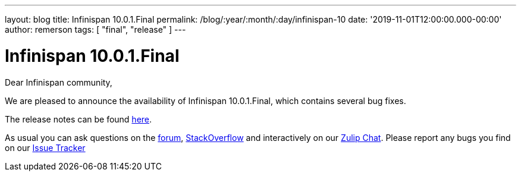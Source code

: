 ---
layout: blog
title: Infinispan 10.0.1.Final
permalink: /blog/:year/:month/:day/infinispan-10
date: '2019-11-01T12:00:00.000-00:00'
author: remerson
tags: [ "final", "release" ]
---

= Infinispan 10.0.1.Final
Dear Infinispan community,

We are pleased to announce the availability of Infinispan 10.0.1.Final, which contains several bug fixes.

The release notes can be found https://issues.jboss.org/secure/ReleaseNote.jspa?projectId=12310799&version=12343101[here].

As usual you can ask questions on the
https://developer.jboss.org/en/infinispan/content[forum],
https://stackoverflow.com/questions/tagged/?tagnames=infinispan&sort=newest[StackOverflow]
and interactively on our http://infinispan.zulipchat.com/[Zulip Chat].
Please report any bugs you find on our
https://issues.jboss.org/projects/ISPN/summary[Issue Tracker]
